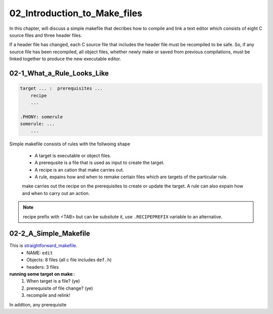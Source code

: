 02_Introduction_to_Make_files
=============================

In this chapter, will discuss a simple makefile that decribes
how to compile and link a text editor which consists of
eight C source files and three header files.

If a header file has changed, each C source file that includes the header file must be recompiled to be safe.
So, if any source file has been recompiled, all object files, whether newly make or saved from previous compilations,
must be linked together to produce the new executable editor.


02-1_What_a_Rule_Looks_Like
---------------------------

.. code-block:: make

   target ... :  prerequisites ...
       recipe
       ...

   .PHONY: somerule
   somerule: ...
       ...

Simple makefile consists of rules with the follwoing shape

   - A target is executable or object files.
   - A prerequsite is a file that is used as input to create the target.
   - A recipe is an cation that make carries out.
   - A rule, expains how and when to remake certain files which are targets of the particular rule.
   make carries out the recipe on the prerequisites to create or update the target.
   A rule can also expain how and when to carry out an action.

.. note::

   recipe prefix with <TAB> but can be subsitute it, use ``.RECIPEPREFIX`` variable to an alternative.

02-2_A_Simple_Makefile
----------------------

This is straightforward_makefile_.
   - NAME:      ``edit``
   - Objects:   8 files (all c file includes ``def.h``)
   - headers:   3 files

**running some target on make**::
   1. When target is a file? (ye)
   #. prerequisite of file change? (ye)
   #. recompile and relink!
 
In addtion, any prerequisite

.. _straightforward_makefile: src/02-2_simple_makefile

